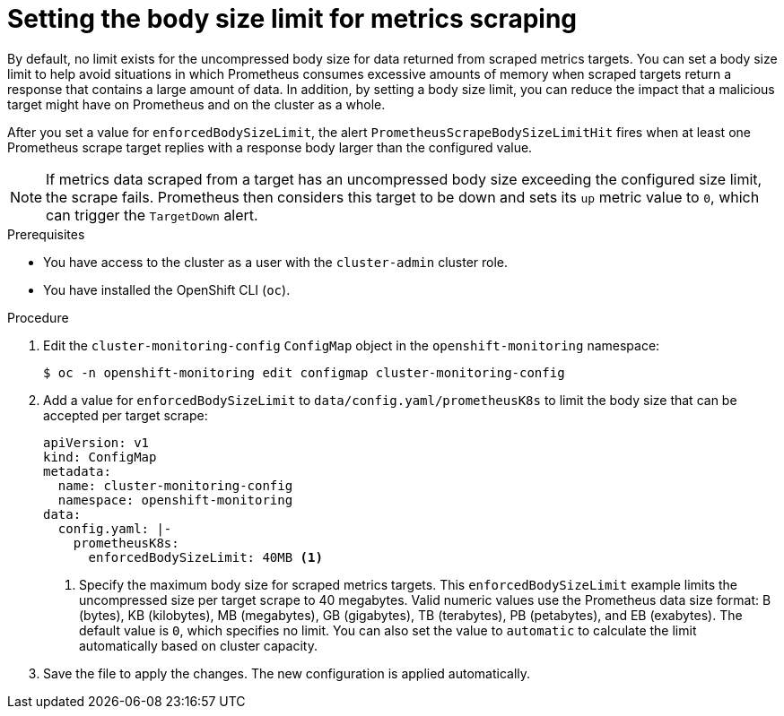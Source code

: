 // Module included in the following assemblies:
//
// * observability/monitoring/configuring-the-monitoring-stack.adoc

:_mod-docs-content-type: PROCEDURE
[id="setting-the-body-size-limit-for-metrics-scraping_{context}"]
= Setting the body size limit for metrics scraping

By default, no limit exists for the uncompressed body size for data returned from scraped metrics targets.
You can set a body size limit to help avoid situations in which Prometheus consumes excessive amounts of memory when scraped targets return a response that contains a large amount of data.
In addition, by setting a body size limit, you can reduce the impact that a malicious target might have on Prometheus and on the cluster as a whole.

After you set a value for `enforcedBodySizeLimit`, the alert `PrometheusScrapeBodySizeLimitHit` fires when at least one Prometheus scrape target replies with a response body larger than the configured value.

[NOTE]
====
If metrics data scraped from a target has an uncompressed body size exceeding the configured size limit, the scrape fails.
Prometheus then considers this target to be down and sets its `up` metric value to `0`, which can trigger the `TargetDown` alert.
====

.Prerequisites

* You have access to the cluster as a user with the `cluster-admin` cluster role.
* You have installed the OpenShift CLI (`oc`).

.Procedure

. Edit the `cluster-monitoring-config` `ConfigMap` object in the `openshift-monitoring` namespace:
+
[source,terminal]
----
$ oc -n openshift-monitoring edit configmap cluster-monitoring-config
----

. Add a value for `enforcedBodySizeLimit` to `data/config.yaml/prometheusK8s` to limit the body size that can be accepted per target scrape:
+
[source,yaml]
----
apiVersion: v1
kind: ConfigMap
metadata:
  name: cluster-monitoring-config
  namespace: openshift-monitoring
data:
  config.yaml: |-
    prometheusK8s:
      enforcedBodySizeLimit: 40MB <1>
----
<1> Specify the maximum body size for scraped metrics targets.
This `enforcedBodySizeLimit` example limits the uncompressed size per target scrape to 40 megabytes.
Valid numeric values use the Prometheus data size format: B (bytes), KB (kilobytes), MB (megabytes), GB (gigabytes), TB (terabytes), PB (petabytes), and EB (exabytes).
The default value is `0`, which specifies no limit.
You can also set the value to `automatic` to calculate the limit automatically based on cluster capacity.

. Save the file to apply the changes. The new configuration is applied automatically.
